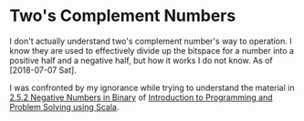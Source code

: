 #+FILETAGS: :tech_studies:deficiencies

* Two's Complement Numbers

I don't actually understand two's complement number's way to
operation. I know they are used to effectively divide up the bitspace
for a number into a positive half and a negative half, but how it
works I do not know. As of [2018-07-07 Sat].

I was confronted by my ignorance while trying to understand the
material in [[file:scala.org::*2.5.2%20Negative%20Numbers%20in%20Binary][2.5.2 Negative Numbers in Binary]] of [[file:0_reading.org::*Introduction%20to%20Programming%20and%20Problem%20Solving%20using%20Scala][Introduction to
Programming and Problem Solving using Scala]].
